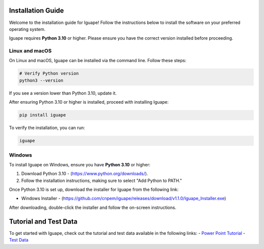 Installation Guide
==================

Welcome to the installation guide for Iguape! Follow the instructions below to install the software on your preferred operating system.

Iguape requires **Python 3.10** or higher. Please ensure you have the correct version installed before proceeding.

Linux and macOS
---------------

On Linux and macOS, Iguape can be installed via the command line. Follow these steps:

.. code-block:: bash

   # Verify Python version
   python3 --version

If you see a version lower than Python 3.10, update it.

After ensuring Python 3.10 or higher is installed, proceed with installing Iguape:

.. code-block:: bash

   pip install iguape

To verify the installation, you can run:

.. code-block:: bash

   iguape

Windows
-------

To install Iguape on Windows, ensure you have **Python 3.10** or higher:

1. Download Python 3.10 - (https://www.python.org/downloads/).
2. Follow the installation instructions, making sure to select "Add Python to PATH."

Once Python 3.10 is set up, download the installer for Iguape from the following link:

- Windows Installer - (https://github.com/cnpem/iguape/releases/download/v1.1.0/Iguape_Installer.exe)

After downloading, double-click the installer and follow the on-screen instructions. 

Tutorial and Test Data
======================
To get started with Iguape, check out the tutorial and test data available in the following links:
- `Power Point Tutorial <_static/Iguape- Operation Manual (english).pptx>`_
- `Test Data <_static/iguape_test_dataset.zip>`_